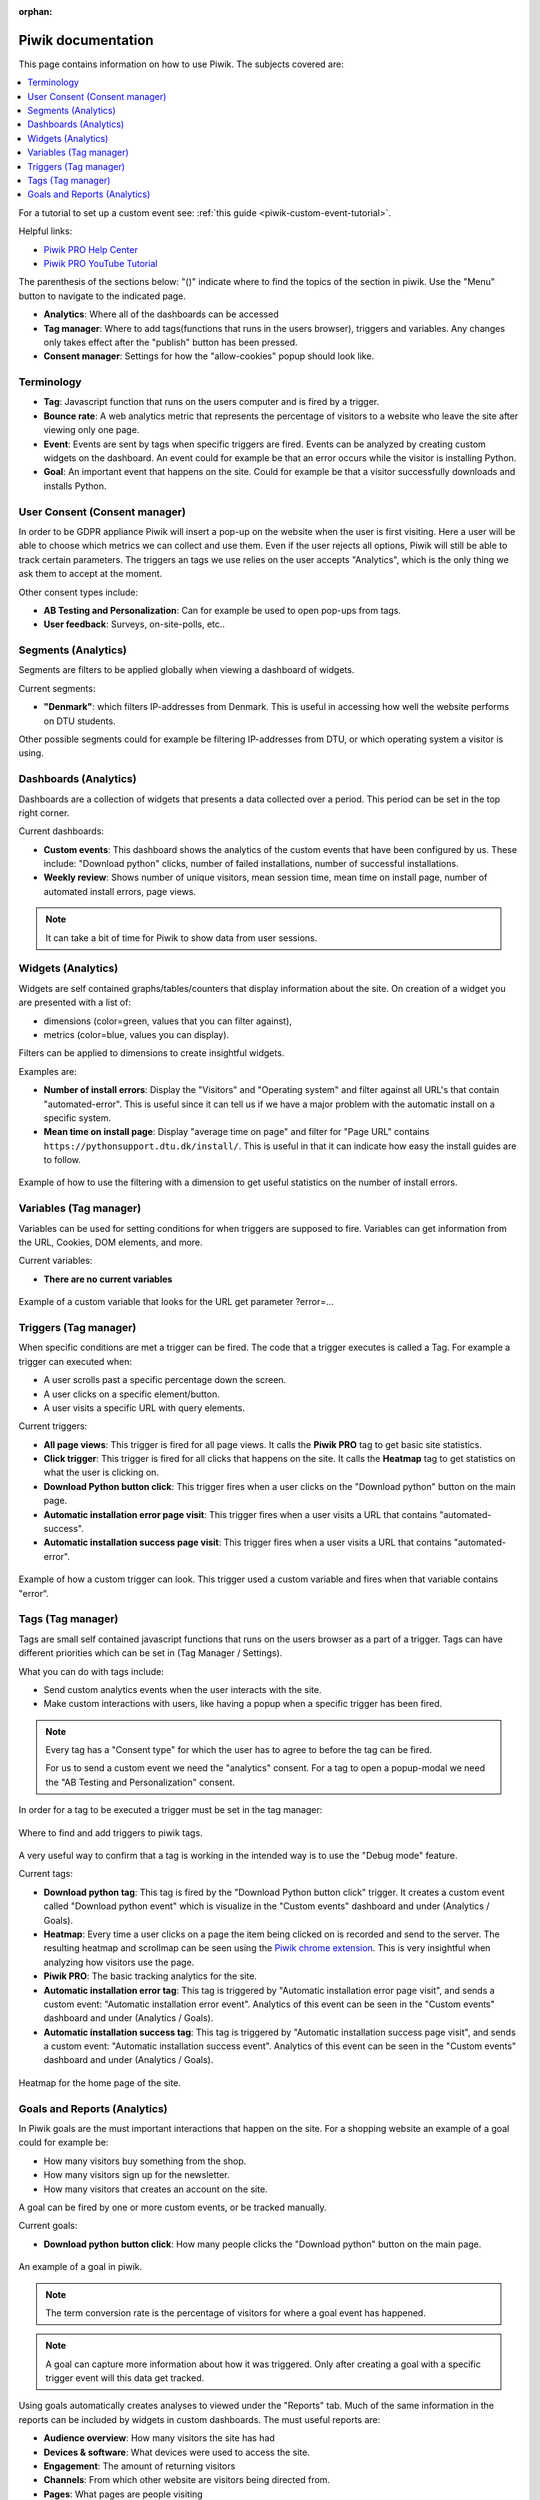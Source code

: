 :orphan:

.. _piwik-documentation:

Piwik documentation
===================

This page contains information on how to use Piwik. The subjects covered are:

.. contents::
   :backlinks: none
   :local:

For a tutorial to set up a custom event see: :ref:`this guide <piwik-custom-event-tutorial>`.

Helpful links:

* `Piwik PRO Help Center <https://help.piwik.pro>`_
* `Piwik PRO YouTube Tutorial <https://www.youtube.com/watch?v=O_its-ChPTg&list=PLgjjMVHirGE_7ET0nb7ZUv7wN2P4sTRpE>`_

The parenthesis of the sections below: "()" indicate where to find the topics of the section in piwik. Use the "Menu" button to navigate to the indicated page.

*
    **Analytics**: Where all of the dashboards can be accessed

*
    **Tag manager**: Where to add tags(functions that runs in the users browser), triggers and variables. Any changes only takes effect after the "publish" button has been pressed.

*
    **Consent manager**: Settings for how the "allow-cookies" popup should look like.


.. image:: ./images/piwik_documentation/piwik_navigation.png
         :width: 600
         :align: center

Terminology
--------------------

*
    **Tag**: Javascript function that runs on the users computer and is fired by a trigger.

*
    **Bounce rate**: A web analytics metric that represents the percentage of visitors to a website who leave the site after viewing only one page.

*
    **Event**: Events are sent by tags when specific triggers are fired. Events can be analyzed by creating custom widgets on the dashboard. An event could for example be that an error occurs while the visitor is installing Python.  

*
    **Goal**: An important event that happens on the site. Could for example be that a visitor successfully downloads and installs Python.

User Consent (Consent manager)
------------------------------

In order to be GDPR appliance Piwik will insert a pop-up on the website when the user is first visiting.
Here a user will be able to choose which metrics we can collect and use them. Even if the user rejects
all options, Piwik will still be able to track certain parameters. The triggers an tags we use relies on
the user accepts "Analytics", which is the only thing we ask them to accept at the moment.

Other consent types include:

*
    **AB Testing and Personalization**: Can for example be used to open pop-ups from tags.

*
    **User feedback**: Surveys, on-site-polls, etc..

.. image:: ./images/piwik_documentation/piwik_consent.png
         :width: 600
         :align: center


Segments (Analytics)
------------------------------

Segments are filters to be applied globally when viewing a dashboard of widgets.

Current segments:

*
    **"Denmark"**: which filters IP-addresses from Denmark. This is useful in accessing how well the website performs on DTU students.

Other possible segments could for example be filtering IP-addresses from DTU, or which operating system a visitor is using.


.. image:: ./images/piwik_documentation/piwik_segments.png
         :width: 600
         :align: center

Dashboards (Analytics)
------------------------------

Dashboards are a collection of widgets that presents a data collected over a period. This period can be set in the top right corner.

Current dashboards:

*
    **Custom events**: This dashboard shows the analytics of the custom events that have been configured by us. These include: "Download python" clicks, number of failed installations, number of successful installations. 

* 
    **Weekly review**: Shows number of unique visitors, mean session time, mean time on install page, number of automated install errors, page views.

.. image:: ./images/piwik_documentation/piwik_dashboard.png
         :width: 600
         :align: center

.. Note::

    It can take a bit of time for Piwik to show data from user sessions.

Widgets (Analytics)
------------------------------

Widgets are self contained graphs/tables/counters that display information about the site.
On creation of a widget you are presented with a list of:

* 
    dimensions (color=green, values that you can filter against), 
* 
    metrics (color=blue, values you can display).

Filters can be applied to dimensions to create insightful widgets.

Examples are:

*
    **Number of install errors**: Display the "Visitors" and "Operating system" and filter against all URL's that contain "automated-error". This is useful since it can tell us if we have a major problem with the automatic install on a specific system.

*
    **Mean time on install page**: Display "average time on page" and filter for "Page URL" contains ``https://pythonsupport.dtu.dk/install/``. This is useful in that it can indicate how easy the install guides are to follow.


.. figure:: ./images/piwik_documentation/piwik_widget.png
         :width: 600
         :align: center

         Example of how to use the filtering with a dimension to get useful statistics on the number of install errors.

Variables (Tag manager)
------------------------------


Variables can be used for setting conditions for when triggers are supposed to fire. Variables can get information from the URL, Cookies, DOM elements, and more.

Current variables:

*
    **There are no current variables**

.. figure:: ./images/piwik_documentation/piwik_variables.png
         :width: 600
         :align: center
         
         Example of a custom variable that looks for the URL get parameter ?error=...


Triggers (Tag manager)
------------------------------

When specific conditions are met a trigger can be fired. The code that a trigger executes is called a Tag. 
For example a trigger can executed when:

* 
    A user scrolls past a specific percentage down the screen.
* 
    A user clicks on a specific element/button.
* 
    A user visits a specific URL with query elements.


Current triggers:

*
    **All page views**: This trigger is fired for all page views. It calls the **Piwik PRO** tag to get basic site statistics.

*
    **Click trigger**: This trigger is fired for all clicks that happens on the site. It calls the **Heatmap** tag to get statistics on what the user is clicking on.

*
    **Download Python button click**: This trigger fires when a user clicks on the "Download python" button on the main page.

*
    **Automatic installation error page visit**: This trigger fires when a user visits a URL that contains "automated-success".

*
    **Automatic installation success page visit**: This trigger fires when a user visits a URL that contains "automated-error".


.. figure:: ./images/piwik_documentation/piwik_triggers.png
         :width: 600
         :align: center

         Example of how a custom trigger can look. This trigger used a custom variable and fires when that variable contains "error".

Tags (Tag manager)
------------------------------

Tags are small self contained javascript functions that runs on the users browser as a part of a trigger. Tags can have different priorities which can be set in (Tag Manager / Settings).

What you can do with tags include:

*
    Send custom analytics events when the user interacts with the site.

*
    Make custom interactions with users, like having a popup when a specific trigger has been fired.

.. Note::
    Every tag has a "Consent type" for which the user has to agree to before the tag can be fired.

    For us to send a custom event we need the "analytics" consent. For a tag to open a popup-modal we need the "AB Testing and Personalization" consent.

In order for a tag to be executed a trigger must be set in the tag manager:

.. figure:: ./images/piwik_documentation/piwik_tags_triggers.png
         :width: 600
         :align: center

         Where to find and add triggers to piwik tags.

A very useful way to confirm that a tag is working in the intended way is to use the "Debug mode" feature.

Current tags:

*
    **Download python tag**: This tag is fired by the "Download Python button click" trigger. It creates a custom event called "Download python event" which is visualize in the "Custom events" dashboard and under (Analytics / Goals).

*
    **Heatmap**: Every time a user clicks on a page the item being clicked on is recorded and send to the server. The resulting heatmap and scrollmap can be seen using the `Piwik chrome extension <https://chromewebstore.google.com/detail/njcnagohlmamfijimejlnelenhahnoce?utm_source=item-share-cb>`_. This is very insightful when analyzing how visitors use the page. 

* 
    **Piwik PRO**: The basic tracking analytics for the site.

*
    **Automatic installation error tag**: This tag is triggered by "Automatic installation error page visit", and sends a custom event: "Automatic installation error event". Analytics of this event can be seen in the "Custom events" dashboard and under (Analytics / Goals).

*
    **Automatic installation success tag**: This tag is triggered by "Automatic installation success page visit", and sends a custom event: "Automatic installation success event". Analytics of this event can be seen in the "Custom events" dashboard and under (Analytics / Goals).


.. figure:: ./images/piwik_documentation/piwik_heatmap.png
         :width: 600
         :align: center

         Heatmap for the home page of the site.

Goals and Reports (Analytics)
------------------------------

In Piwik goals are the must important interactions that happen on the site. For a shopping website an example of a goal could for example be:

* How many visitors buy something from the shop.
* How many visitors sign up for the newsletter.
* How many visitors that creates an account on the site.

A goal can be fired by one or more custom events, or be tracked manually.

Current goals:

* **Download python button click**: How many people clicks the "Download python" button on the main page.

.. figure:: ./images/piwik_documentation/piwik_goals.png
         :width: 600
         :align: center

         An example of a goal in piwik.

.. Note::
    The term conversion rate is the percentage of visitors for where a goal event has happened.

.. Note::
    A goal can capture more information about how it was triggered. Only after creating a goal with a specific trigger event will this data get tracked.

Using goals automatically creates analyses to viewed  under the "Reports" tab. Much of the same information in the reports can be included by widgets in custom dashboards. The must useful reports are:

* **Audience overview**: How many visitors the site has had 
* **Devices & software**: What devices were used to access the site.
* **Engagement**: The amount of returning visitors
* **Channels**: From which other website are visitors being directed from.
* **Pages**: What pages are people visiting

Useful report for debugging:

* **Session log**: All of the events that has happened for every visitor to the site.

.. figure:: ./images/piwik_documentation/piwik_reports.png
         :width: 600
         :align: center

         An example of a report in piwik.



